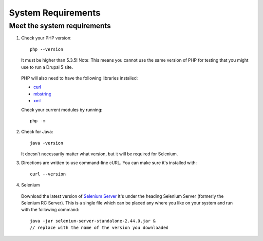 System Requirements 
===================

Meet the system requirements
----------------------------

#. Check your PHP version::

    php --version

   It must be higher than 5.3.5! Note: This means you cannot use the same
   version of PHP for testing that you might use to run a Drupal 5 site.

  PHP will also need to have the following libraries installed:

  * `curl <http://curl.haxx.se/libcurl/php/install.html>`_ 
  * `mbstring <http://php.net/manual/en/mbstring.installation.php>`_ 
  * `xml <http://www.php.net/manual/en/dom.setup.php#102046>`_ 
  
  Check your current modules by running::
  
    php -m

2. Check for Java::

    java -version

   It doesn't necessarily matter what version, but it will be required for
   Selenium.


#. Directions are written to use command-line cURL. You can make sure it's
   installed with::

    curl --version

#. Selenium

  Download the latest version of `Selenium Server
  <http://docs.seleniumhq.org/download/>`_ It's under the heading Selenium
  Server (formerly the Selenium RC Server).   This is a single file which can be
  placed any where you like on your system and run with the following command::

    java -jar selenium-server-standalone-2.44.0.jar & 
    // replace with the name of the version you downloaded


